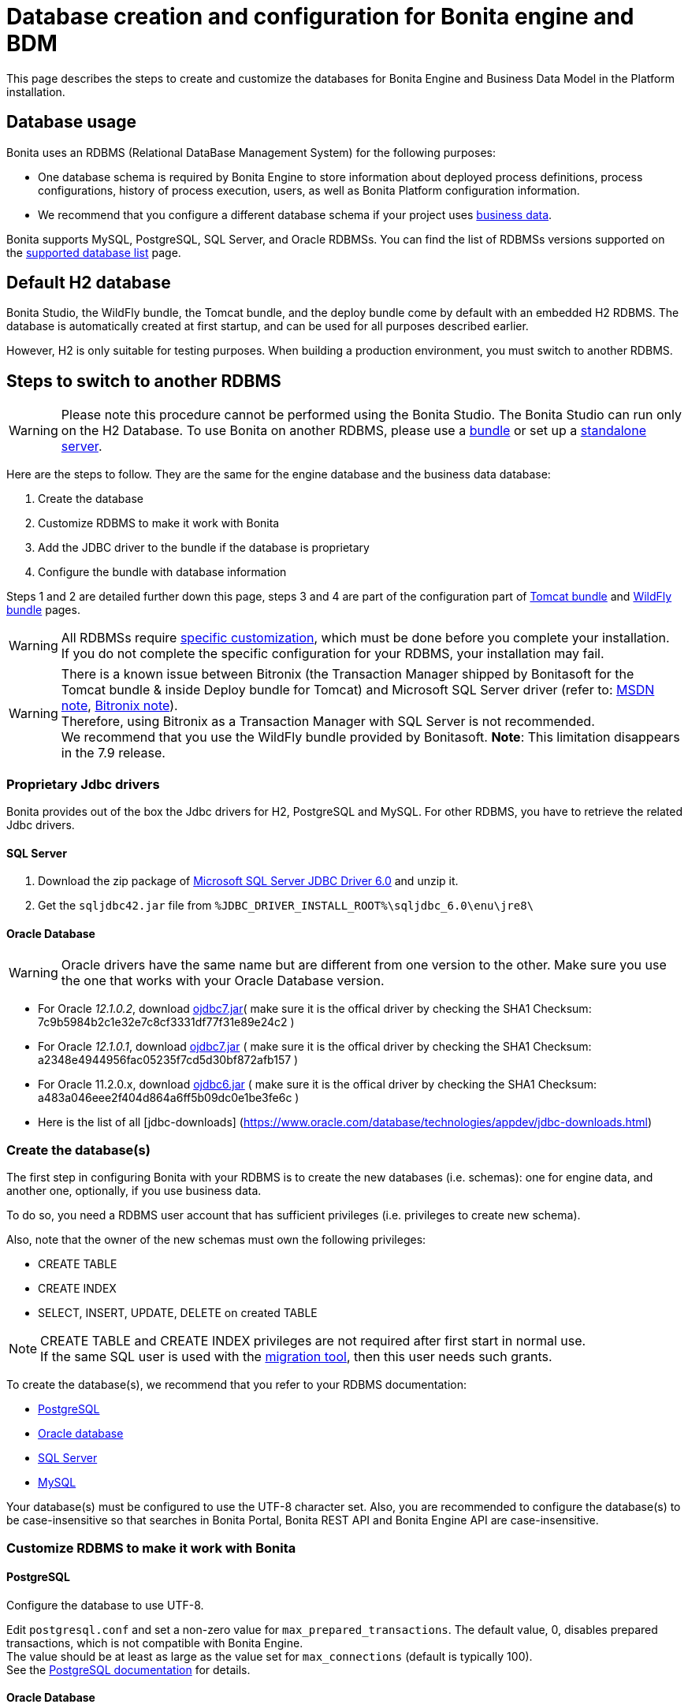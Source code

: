 = Database creation and configuration for Bonita engine and BDM
:description: This page describes the steps to create and customize the databases for Bonita Engine and Business Data Model in the Platform installation.

This page describes the steps to create and customize the databases for Bonita Engine and Business Data Model in the Platform installation.

== Database usage

Bonita uses an RDBMS (Relational DataBase Management System) for the following purposes:

* One database schema is required by Bonita Engine to store information about deployed process definitions, process configurations, history of process execution, users, as well as Bonita Platform configuration information.
* We recommend that you configure a different database schema if your project uses xref:define-and-deploy-the-bdm.adoc[business data].

Bonita supports MySQL, PostgreSQL, SQL Server, and Oracle RDBMSs.
You can find the list of RDBMSs versions supported on the xref:hardware-and-software-requirements.adoc[supported database list] page.

== Default H2 database

Bonita Studio, the WildFly bundle, the Tomcat bundle, and the deploy bundle come by default with an embedded H2 RDBMS. The database is automatically created at first startup, and can be used for all purposes described earlier.

However, H2 is only suitable for testing purposes. When building a production environment, you must switch to another RDBMS.

== Steps to switch to another RDBMS

[WARNING]
====

Please note this procedure cannot be performed using the Bonita Studio. The Bonita Studio can run only on the H2 Database.
To use Bonita on another RDBMS, please use a xref:_basic-bonita-platform-installation.adoc[bundle] or set up a xref:deploy-bundle.adoc[standalone server].
====

Here are the steps to follow. They are the same for the engine database and the business data database:

. Create the database
. Customize RDBMS to make it work with Bonita
. Add the JDBC driver to the bundle if the database is proprietary
. Configure the bundle with database information

Steps 1 and 2 are detailed further down this page, steps 3 and 4 are part of the configuration part of xref:tomcat-bundle.adoc[Tomcat bundle] and xref:wildfly-bundle.adoc[WildFly bundle] pages.

[WARNING]
====

All RDBMSs require <<specific_database_configuration,specific customization>>, which must be done before you complete your installation. +
If you do not complete the specific configuration for your RDBMS, your installation may fail.
====

[WARNING]
====

There is a known issue between Bitronix (the Transaction Manager shipped by Bonitasoft for the Tomcat bundle & inside Deploy bundle for Tomcat) and Microsoft SQL Server driver (refer to: https://msdn.microsoft.com/en-us/library/aa342335.aspx[MSDN note], http://bitronix-transaction-manager.10986.n7.nabble.com/Failed-to-recover-SQL-Server-Restart-td148.html[Bitronix note]). +
Therefore, using Bitronix as a Transaction Manager with SQL Server is not recommended. +
We recommend that you use the WildFly bundle provided by Bonitasoft.
*Note*: This limitation disappears in the 7.9 release.
====

[#proprietary_jdbc_drivers]

=== Proprietary Jdbc drivers

Bonita provides out of the box the Jdbc drivers for H2, PostgreSQL and MySQL. For other RDBMS, you have to retrieve the related Jdbc drivers.

==== SQL Server

. Download the zip package of https://www.microsoft.com/en-us/download/details.aspx?displaylang=en&id=11774[Microsoft SQL Server JDBC Driver 6.0] and unzip it.
. Get the `sqljdbc42.jar` file from `%JDBC_DRIVER_INSTALL_ROOT%\sqljdbc_6.0\enu\jre8\`

==== Oracle Database

WARNING: Oracle drivers have the same name but are different from one version to the other. Make sure you use the one that works with your Oracle Database version.

* For Oracle _12.1.0.2_, download https://www.oracle.com/database/technologies/jdbc-upc-downloads.html[ojdbc7.jar]( make sure it is the offical driver by checking the SHA1 Checksum: 7c9b5984b2c1e32e7c8cf3331df77f31e89e24c2 )
* For Oracle _12.1.0.1_, download https://www.oracle.com/database/technologies/jdbc-drivers-12c-downloads.html[ojdbc7.jar] ( make sure it is the offical driver by checking the SHA1 Checksum: a2348e4944956fac05235f7cd5d30bf872afb157 )
* For Oracle 11.2.0.x, download https://www.oracle.com/database/technologies/jdbcdriver-ucp-downloads.html[ojdbc6.jar] ( make sure it is the offical driver by checking the SHA1 Checksum: a483a046eee2f404d864a6ff5b09dc0e1be3fe6c )
* Here is the list of all [jdbc-downloads] (https://www.oracle.com/database/technologies/appdev/jdbc-downloads.html)

[#database_creation]

=== Create the database(s)

The first step in configuring Bonita with your RDBMS is to create the new databases (i.e. schemas): one for engine data, and another one, optionally, if you use business data.

To do so, you need a RDBMS user account that has sufficient privileges (i.e. privileges to create new schema).

Also, note that the owner of the new schemas must own the following privileges:

* CREATE TABLE
* CREATE INDEX
* SELECT, INSERT, UPDATE, DELETE on created TABLE

[NOTE]
====

CREATE TABLE and CREATE INDEX privileges are not required after first start in normal use. +
If the same SQL user is used with the xref:migrate-from-an-earlier-version-of-bonita-bpm.adoc[migration tool], then this user needs such grants.
====

To create the database(s), we recommend that you refer to your RDBMS documentation:

* http://www.postgresql.org/docs/9.3/static/app-createdb.html[PostgreSQL]
* https://docs.oracle.com/cd/E11882_01/server.112/e25494/create.htm#ADMIN002[Oracle database]
* https://technet.microsoft.com/en-us/library/dd207005(v=sql.110).aspx[SQL Server]
* http://dev.mysql.com/doc/refman/5.5/en/database-use.html[MySQL]

Your database(s) must be configured to use the UTF-8 character set.
Also, you are recommended to configure the database(s) to be case-insensitive so that searches in Bonita Portal, Bonita REST API and Bonita Engine API are case-insensitive.

[#specific_database_configuration]

=== Customize RDBMS to make it work with Bonita

==== PostgreSQL

Configure the database to use UTF-8.

Edit `postgresql.conf` and set a non-zero value for `max_prepared_transactions`. The default value, 0, disables prepared transactions, which is not compatible with Bonita Engine. +
The value should be at least as large as the value set for `max_connections` (default is typically 100). +
See the https://www.postgresql.org/docs/9.3/static/runtime-config-resource.html#GUC-MAX-PREPARED-TRANSACTIONS[PostgreSQL documentation] for details.

==== Oracle Database

Make sure your database is configured to use the AL32UTF8 character set.
If your database already exists, see the Oracle documentation for details of how to http://docs.oracle.com/cd/E11882_01/server.112/e10729/ch11charsetmig.htm#NLSPG011[migrate the character set].

Bonita Engine uses datasources that handle global transactions that span resources (XADataSource), so the Oracle user used by Bonita Engine, requires some specific privileges, and there are also specific settings for XA activation.

===== *Important information for a successful connection*

The procedure below is used to create the settings to enable Bonita Engine to connect to the Oracle database.

It is assumed in the procedure that:

* Oracle product is already installed and running
* An 'Oracle' OS user is already created
* A database already exists
* The environment is already set:
+
----
  ORACLE_HOME=/u01/app/oracle/product/11.2.0/dbhome_1
  ORACLE_SID=...
----

. Connect to the database as the System Administrator.
+
[source,bash]
----
oracle@ubuntu:~$ sqlplus / as sysdba
----

. Check that the following components exist and are valid: +
SQL query >
+
[source,sql]
----
select comp_name, version, status from dba_registry;
----

|===
| Comp_name | Version | Status

| Oracle Database Catalog Views
| 11.2.0.1.0
| VALID

| Oracle Database Packages and Types
| 11.2.0.1.0
| VALID

| JServer JAVA Virtual Machine
| 11.2.0.1.0
| VALID

| Oracle XDK
| 11.2.0.1.0
| VALID

| Oracle Database Java Packages
| 11.2.0.1.0
| VALID
|===

. Add XA elements:
+
SQL query >
+
[source,sql]
----
@/u01/app/oracle/product/11.2.0/dbhome_1/javavm/install/initxa.sql
----
+
This only needs to be done once, after the installation of Oracle.

. Create the database user to be used by the Bonita Engine and grant the required rights:
+
SQL query >
+
[source,sql]
----
@/u01/app/oracle/product/11.2.0/dbhome_1/rdbms/admin/xaview.sql
----
+
The following queries must be done for each new user: i.e. one user = one database schema.
+
SQL query >
+
[source,sql]
----
CREATE USER bonita IDENTIFIED BY bonita;
GRANT connect, resource TO bonita IDENTIFIED BY bonita;
GRANT select ON sys.dba_pending_transactions TO bonita;
GRANT select ON sys.pending_trans$ TO bonita;
GRANT select ON sys.dba_2pc_pending TO bonita;
GRANT execute ON sys.dbms_system TO bonita;
GRANT select ON sys.v$xatrans$ TO bonita;
GRANT execute ON sys.dbms_xa TO bonita;
GRANT FORCE ANY TRANSACTION TO bonita;
----

==== SQL Server

[WARNING]
====

*Reminder:* There is a known issue between Bitronix (the Transaction Manager shipped by Bonitasoft in the Tomcat bundle and in the Tomcat directories of the Deploy bundle) and the Microsoft SQL Server driver
(refer to: https://msdn.microsoft.com/en-us/library/aa342335.aspx[MSDN note], http://bitronix-transaction-manager.10986.n7.nabble.com/Failed-to-recover-SQL-Server-Restart-td148.html[Bitronix note]).
Therefore, using Bitronix as a Transaction Manager with SQL Server is not recommended. Our recommendation is to use the WildFly bundle provided by Bonitasoft.
*Note*: This limitation disappears in the 7.9 release.
====

===== XA Transactions

To support XA transactions, SQL Server requires a specific configuration.
You can refer to https://msdn.microsoft.com/en-us/library/aa342335(v=sql.110).aspx[MSDN] for more information.
Here is the list of steps to perform (as an example, the database name BONITA is used):

. Download the zip package of https://www.microsoft.com/en-us/download/details.aspx?displaylang=en&id=11774[Microsoft SQL Server JDBC Driver 6.0] and unzip it.
. Copy the `sqljdbc_xa.dll` from `%JDBC_DRIVER_INSTALL_ROOT%\sqljdbc_6.0\enu\xa\x64\` (x64 for 64 bit version of Windows, x86 for 32 bit version of Windows) to `%SQLSERVER_INSTALL_ROOT%\MSSQL13.<instance_name>\MSSQL\Binn\.`
. Copy/paste the content of `install.sql` file (located in `%JDBC_DRIVER_INSTALL_ROOT%\sqljdbc\6.0\enu\xa`) to SQL Server Management Studio's Query Editor.
. Execute the query in the Query Editor.
. To confirm successful execution of the script, open the "Object Explorer" and go to: *Master* > *Programmability* > *Extended Stored Procedures*. +
You should have 12 new procedures, each with a name starting with `dbo.xp.sqljdbc_xa_`.
. Assign the new role 'SqlJDBCXAUser' to the user who owns the Bonita Engine database (`bonitadev` in our example). To do so, execute the following commands in SQL editor:
+
[source,sql]
----
USE master;
GO
CREATE LOGIN bonitadev WITH PASSWORD = 'secret_password';
GO
CREATE USER bonitadev FOR LOGIN bonitadev;
GO
EXEC sp_addrolemember [SqlJDBCXAUser], 'bonitadev';
GO
----

. In the Windows "Start" menu, select *Administrative Tools*\-> *Services*.
. In the "Services" window, make sure that the *Distributed Transaction Coordinator* service is set to start automatically. If it's not yet started, start it.
. Make sure that the other services it depends on, namely "Remote Procedure Call" and "Security Accounts Manager", are also set to start automatically.
. Run the `dcomcnfg` command, or go to the "Start" menu, then Administrative Tools > Component Services.
. In the left navigation pane, navigate to *Component Services* > *Computers* > *My Computer* > *Distributed Transaction Coordinator*.
. Select and right-click on _*Local DTC*_ and then _*Properties*_.
. Click on _*Security*_ tab. Ensure that the checkbox for *Enable XA Transactions* is checked.
. Click _*Apply*_, then click _*OK*_
. Then stop and restart SQLServer to ensure it syncs up with the MS DTC changes.
. Create the BONITA database: `CREATE DATABASE BONITA GO`.
. Set `bonitadev` as owner of BONITA database (use, for example, 'Microsoft SQL Management Studio')

===== Recommended configuration for lock management

Run the script below to avoid deadlocks:

[source,sql]
----
ALTER DATABASE BONITA SET SINGLE_USER WITH ROLLBACK IMMEDIATE
ALTER DATABASE BONITA SET ALLOW_SNAPSHOT_ISOLATION ON
ALTER DATABASE BONITA SET READ_COMMITTED_SNAPSHOT ON
ALTER DATABASE BONITA SET MULTI_USER
----

See https://msdn.microsoft.com/en-us/library/ms175095(v=sql.110).aspx[MSDN].

==== Recommended configuration for in-doubt xact resolution

Run the script below to avoid that the SQL Server changes the status of databases to SUSPECT during database server startup when in-doubt XA transactions are found. +
The value 2 in the block below means _presume abort_. +
To minimize the possibility of extended down time, an administrator might choose to configure this option to presume abort, as shown in the following example

[source,sql]
----
sp_configure 'show advanced options', 1
GO
RECONFIGURE
GO
sp_configure 'in-doubt xact resolution', 2
GO
RECONFIGURE
GO
sp_configure 'show advanced options', 0
GO
RECONFIGURE
GO
----

See https://msdn.microsoft.com/en-us/library/ms179586%28v%3Dsql.110%29.aspx[in-doubt xact resolution Server Configuration Option].

==== MySQL

===== Maximum packet size

MySQL defines a maximum packet size on the server side. The default value for this setting is appropriate for most standard use cases.
However, you need to increase the packet size if you see the following error:
`Error: 1153 SQLSTATE: 08S01 (ER_NET_PACKET_TOO_LARGE) Message: Got a packet bigger than 'max_allowed_packet' bytes`

You need to update the file `my.ini` (for Windows) or `my.cnf` (for Linux) to avoid the `ER_NET_PACKET_TOO_LARGE` problem.
Look for `max_allowed_packet` setting and increase the value.

For more information, see the http://dev.mysql.com/doc/refman/5.5/en/packet-too-large.html[MySQL website].

===== Surrogate characters not supported

MySQL does not support https://en.wikipedia.org/wiki/Universal_Character_Set_characters#Surrogates[surrogate characters].
If you want to use surrogate characters in your processes, you need to use another type of database.

=== Bundle database configuration

Now that your databases are created and customized to work with Bonita, you are ready to configure Bonita bundles, either the xref:tomcat-bundle.adoc[Tomcat bundle] or the xref:wildfly-bundle.adoc[WildFly bundle].
